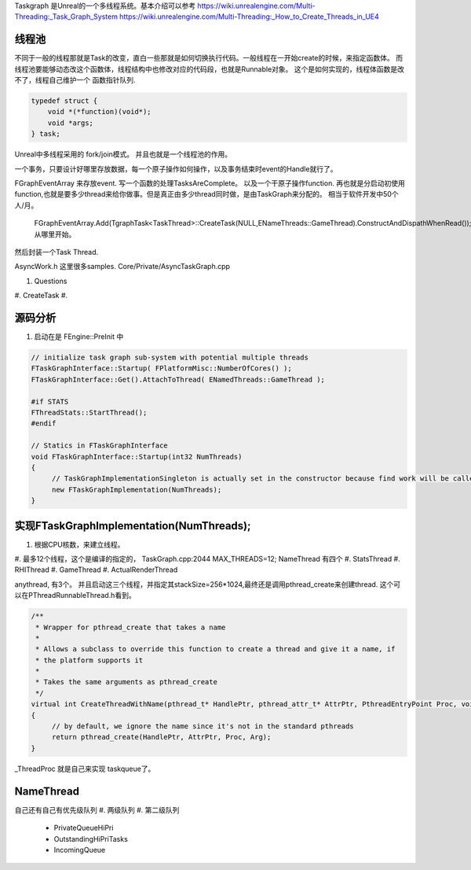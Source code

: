 Taskgraph 是Unreal的一个多线程系统。基本介绍可以参考
https://wiki.unrealengine.com/Multi-Threading:_Task_Graph_System
https://wiki.unrealengine.com/Multi-Threading:_How_to_Create_Threads_in_UE4


线程池
======

不同于一般的线程那就是Task的改变，直白一些那就是如何切换执行代码。一般线程在一开始create的时候，来指定函数体。
而线程池要能够动态改这个函数体，线程结构中也修改对应的代码段，也就是Runnable对象。
这个是如何实现的，线程体函数是改不了，线程自己维护一个 函数指针队列.

.. code-block:: cpp
   
   typedef struct {
       void *(*function)(void*);
       void *args;
   } task;


Unreal中多线程采用的 fork/join模式。 并且也就是一个线程池的作用。

一个事务，只要设计好哪里存放数据，每一个原子操作如何操作，以及事务结束时event的Handle就行了。

FGraphEventArray 来存放event.
写一个函数的处理TasksAreComplete。
以及一个干原子操作function. 
再也就是分启动初使用 function,也就是要多少thread来给你做事。但是真正由多少thread同时做，是由TaskGraph来分配的。 相当于软件开发中50个 人/月。 
   FGraphEventArray.Add(TgraphTask<TaskThread>::CreateTask(NULL,ENameThreads::GameThread).ConstructAndDispathWhenRead());
   从哪里开始。

然后封装一个Task Thread.

.. code-block::
   class TaskThread {
       public:
          TaskThread() {};
          static const TCHAR*GetTaskName(){
               return TEXT("YourTaskName");
          };
          FORCEINLINE static TStatId GetStatId() {
                RETURN_QUICK_DCLEAR_CYCLESTAT(TaskThread,STATGROUP_TaskGraphTasks);
          }
          ....
          void DoTask(ENameThreads::Type CurrentThread,const GraphEventRef& myCompletionGraphEvent) {
               // do your real job
          }
   }

AsyncWork.h 这里很多samples.
Core/Private/AsyncTaskGraph.cpp 

#. Questions
#. CreateTask
#. 



源码分析 
=========

#. 启动在是 FEngine::PreInit 中

.. code-block:: cpp

   // initialize task graph sub-system with potential multiple threads
   FTaskGraphInterface::Startup( FPlatformMisc::NumberOfCores() );
   FTaskGraphInterface::Get().AttachToThread( ENamedThreads::GameThread );
   
   #if STATS
   FThreadStats::StartThread();
   #endif

   // Statics in FTaskGraphInterface
   void FTaskGraphInterface::Startup(int32 NumThreads)
   {
   	// TaskGraphImplementationSingleton is actually set in the constructor because find work will be called before this returns.
   	new FTaskGraphImplementation(NumThreads); 
   }
         

实现FTaskGraphImplementation(NumThreads); 
==========================================

#. 根据CPU核数，来建立线程。
#. 最多12个线程，这个是编译的指定的， TaskGraph.cpp:2044 MAX_THREADS=12;
NameThread 有四个
#. StatsThread
#. RHIThread
#. GameThread
#. ActualRenderThread

anythread, 有3个。
并且启动这三个线程，并指定其stackSize=256*1024,最终还是调用pthread_create来创建thread.
这个可以在PThreadRunnableThread.h看到。

.. code-block:: cpp

   /**
    * Wrapper for pthread_create that takes a name
    *
    * Allows a subclass to override this function to create a thread and give it a name, if
    * the platform supports it
    *
    * Takes the same arguments as pthread_create
    */
   virtual int CreateThreadWithName(pthread_t* HandlePtr, pthread_attr_t* AttrPtr, PthreadEntryPoint Proc, void* Arg, const ANSICHAR* /*Name*/)
   {
   	// by default, we ignore the name since it's not in the standard pthreads
   	return pthread_create(HandlePtr, AttrPtr, Proc, Arg);
   }
_ThreadProc 就是自己来实现 taskqueue了。    


NameThread
==========

自己还有自己有优先级队列
#. 两级队列
#. 第二级队列
    - PrivateQueueHiPri
    - OutstandingHiPriTasks
    - IncomingQueue
